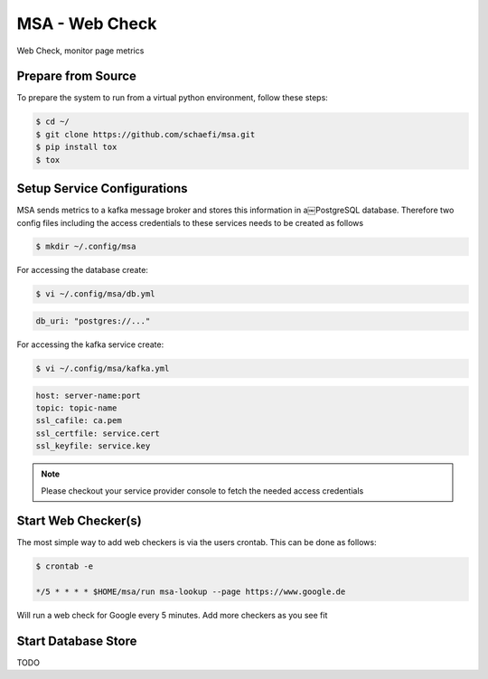 MSA - Web Check
===============

.. |GitHub CI Action| image:: https://github.com/schaefi/msa/workflows/CILint/badge.svg
   :target: https://github.com/schaefi/msa/actions

|GitHub CI Action|

Web Check, monitor page metrics


Prepare from Source
-------------------

To prepare the system to run from a virtual python
environment, follow these steps:

.. code:: shell-session

   $ cd ~/
   $ git clone https://github.com/schaefi/msa.git
   $ pip install tox
   $ tox


Setup Service Configurations
----------------------------

MSA sends metrics to a kafka message broker and stores this
information in a￼PostgreSQL database. Therefore two config
files including the access credentials to these services needs
to be created as follows

.. code:: shell-session

   $ mkdir ~/.config/msa
   
For accessing the database create:

.. code:: shell-session

   $ vi ~/.config/msa/db.yml

.. code:: yaml

   db_uri: "postgres://..."

For accessing the kafka service create:

.. code:: shell-session

   $ vi ~/.config/msa/kafka.yml

.. code:: yaml

   host: server-name:port
   topic: topic-name
   ssl_cafile: ca.pem
   ssl_certfile: service.cert
   ssl_keyfile: service.key

.. note::

   Please checkout your service provider console to fetch
   the needed access credentials


Start Web Checker(s)
--------------------

The most simple way to add web checkers is via the users
crontab. This can be done as follows:

.. code:: shell-session

   $ crontab -e

   */5 * * * * $HOME/msa/run msa-lookup --page https://www.google.de

Will run a web check for Google every 5 minutes. Add more
checkers as you see fit

Start Database Store
--------------------

TODO
